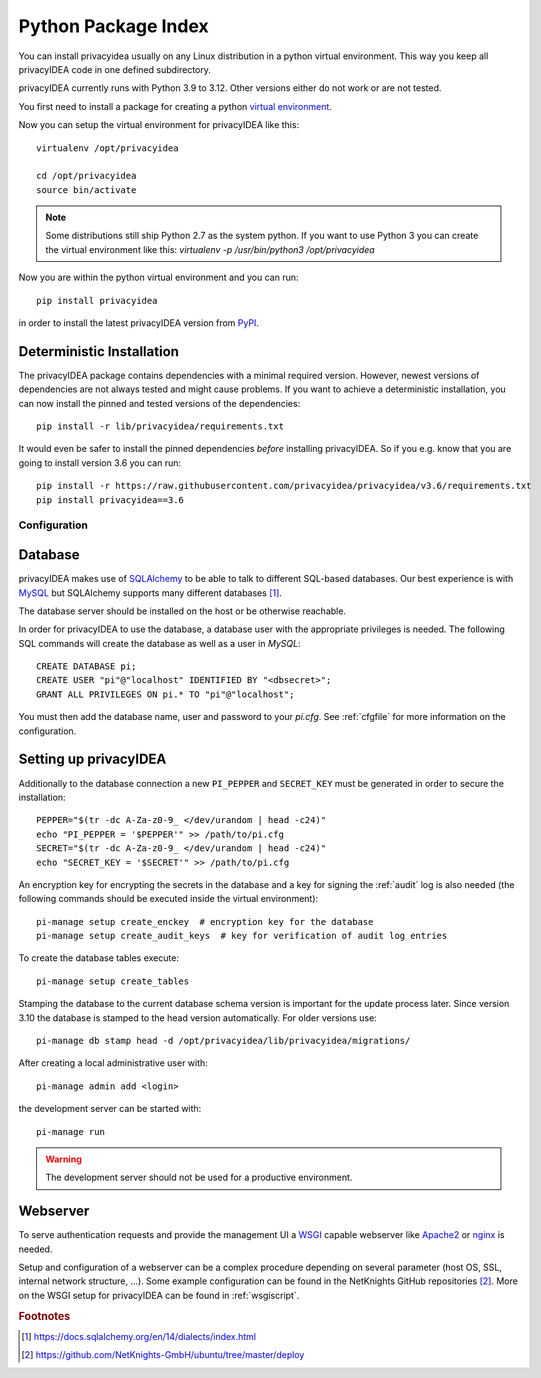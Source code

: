 .. _pip_install:

Python Package Index
--------------------

.. index:: pip install, virtual environment

You can install privacyidea usually on any Linux distribution in a python
virtual environment. This way you keep all privacyIDEA code in one defined
subdirectory.

privacyIDEA currently runs with Python 3.9 to 3.12. Other
versions either do not work or are not tested.

You first need to install a package for creating a python `virtual environment
<https://virtualenv.pypa.io/en/stable/>`_.

Now you can setup the virtual environment for privacyIDEA like this::

  virtualenv /opt/privacyidea

  cd /opt/privacyidea
  source bin/activate

.. note::
    Some distributions still ship Python 2.7 as the system python. If you want
    to use Python 3 you can create the virtual environment like this:
    `virtualenv -p /usr/bin/python3 /opt/privacyidea`

Now you are within the python virtual environment and you can run::

  pip install privacyidea

in order to install the latest privacyIDEA version from
`PyPI <https://pypi.org/project/privacyIDEA>`_.

Deterministic Installation
^^^^^^^^^^^^^^^^^^^^^^^^^^

The privacyIDEA package contains dependencies with a minimal required version. However, newest
versions of dependencies are not always tested and might cause problems.
If you want to achieve a deterministic installation, you can now install the pinned and tested
versions of the dependencies::

  pip install -r lib/privacyidea/requirements.txt

It would even be safer to install the pinned dependencies *before* installing privacyIDEA.
So if you e.g. know that you are going to install version 3.6 you can run::

    pip install -r https://raw.githubusercontent.com/privacyidea/privacyidea/v3.6/requirements.txt
    pip install privacyidea==3.6

.. _pip_configuration:

Configuration
.............

Database
^^^^^^^^

privacyIDEA makes use of `SQLAlchemy <https://www.sqlalchemy.org>`_ to be able
to talk to different SQL-based databases. Our best experience is with
`MySQL <https://www.mysql.com/>`_ but SQLAlchemy supports many different
databases [#sqlaDialects]_.

The database server should be installed on the host or be otherwise reachable.

In order for privacyIDEA to use the database, a database user with the
appropriate privileges is needed.
The following SQL commands will create the database as well as a user in `MySQL`::

    CREATE DATABASE pi;
    CREATE USER "pi"@"localhost" IDENTIFIED BY "<dbsecret>";
    GRANT ALL PRIVILEGES ON pi.* TO "pi"@"localhost";

You must then add the database name, user and password to your `pi.cfg`. See
:ref:`cfgfile` for more information on the configuration.

Setting up privacyIDEA
^^^^^^^^^^^^^^^^^^^^^^
Additionally to the database connection a new ``PI_PEPPER`` and ``SECRET_KEY``
must be generated in order to secure the installation::

    PEPPER="$(tr -dc A-Za-z0-9_ </dev/urandom | head -c24)"
    echo "PI_PEPPER = '$PEPPER'" >> /path/to/pi.cfg
    SECRET="$(tr -dc A-Za-z0-9_ </dev/urandom | head -c24)"
    echo "SECRET_KEY = '$SECRET'" >> /path/to/pi.cfg

An encryption key for encrypting the secrets in the database and a key for
signing the :ref:`audit` log is also needed (the following commands should be
executed inside the virtual environment)::

    pi-manage setup create_enckey  # encryption key for the database
    pi-manage setup create_audit_keys  # key for verification of audit log entries

To create the database tables execute::

    pi-manage setup create_tables

Stamping the database to the current database schema version is important for
the update process later. Since version 3.10 the database is stamped to the head
version automatically. For older versions use::

    pi-manage db stamp head -d /opt/privacyidea/lib/privacyidea/migrations/

After creating a local administrative user with::

    pi-manage admin add <login>

the development server can be started with::

    pi-manage run

.. versionchanged:: 3.10
    To start the development server with an earlier version use ``runserver``. The
    command is still available but deprecated.

.. warning::
    The development server should not be used for a productive environment.

Webserver
^^^^^^^^^

To serve authentication requests and provide the management UI a
`WSGI <https://wsgi.readthedocs.io/en/latest/index.html>`_ capable webserver
like `Apache2 <https://httpd.apache.org/>`_ or `nginx <https://nginx.org/en>`_
is needed.

Setup and configuration of a webserver can be a complex procedure depending on
several parameter (host OS, SSL, internal network structure, ...).
Some example configuration can be found in the NetKnights GitHub
repositories [#nkgh]_. More on the WSGI setup for privacyIDEA can be found in
:ref:`wsgiscript`.


.. rubric:: Footnotes

.. [#sqlaDialects] https://docs.sqlalchemy.org/en/14/dialects/index.html
.. [#nkgh] https://github.com/NetKnights-GmbH/ubuntu/tree/master/deploy
